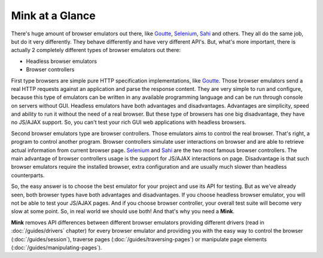 Mink at a Glance
================

There's huge amount of browser emulators out there, like `Goutte`_, `Selenium`_,
`Sahi`_ and others. They all do the same job, but do it very differently.
They behave differently and have very different API's. But, what's more important,
there is actually 2 completely different types of browser emulators out there:

* Headless browser emulators
* Browser controllers

First type browsers are simple pure HTTP specification implementations, like
`Goutte`_. Those browser emulators send a real HTTP requests against an application
and parse the response content. They are very simple to run and configure,
because this type of emulators can be written in any available programming
language and can be run through console on servers without GUI. Headless
emulators have both advantages and disadvantages. Advantages are simplicity,
speed and ability to run it without the need of a real browser. But these
type of browsers has one big disadvantage, they have no JS/AJAX support.
So, you can't test your rich GUI web applications with headless browsers.

Second browser emulators type are browser controllers. Those emulators aims
to control the real browser. That's right, a program to control another program.
Browser controllers simulate user interactions on browser and are able to
retrieve actual information from current browser page. `Selenium`_ and `Sahi`_
are the two most famous browser controllers. The main advantage of browser
controllers usage is the support for JS/AJAX interactions on page. Disadvantage
is that such browser emulators require the installed browser, extra configuration
and are usually much slower than headless counterparts.

So, the easy answer is to choose the best emulator for your project and use
its API for testing. But as we've already seen, both browser types have both
advantages and disadvantages. If you choose headless browser emulator, you
will not be able to test your JS/AJAX pages. And if you choose browser controller,
your overall test suite will become very slow at some point. So, in real
world we should use both! And that's why you need a **Mink**.

**Mink** removes API differences between different browser emulators providing
different drivers (read in :doc:`/guides/drivers` chapter) for
every browser emulator and providing you with the easy way to control the
browser (:doc:`/guides/session`), traverse pages
(:doc:`/guides/traversing-pages`) or manipulate page elements
(:doc:`/guides/manipulating-pages`).

.. _Goutte: https://github.com/FriendsOfPHP/Goutte
.. _Sahi: http://sahi.co.in/w/
.. _Selenium: http://seleniumhq.org/
